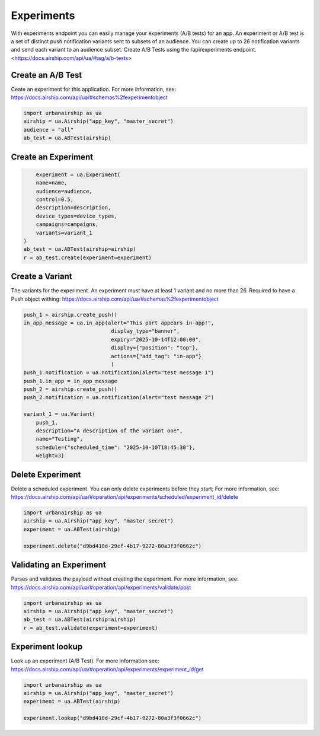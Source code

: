 Experiments
===========

With experiments endpoint you can easily manage your experiments (A/B tests) for an app.
An experiment or A/B test
is a set of distinct push notification variants sent to subsets of an audience.
You can create up to 26 notification variants and send each variant to an audience subset.
Create A/B Tests using the /api/experiments endpoint. 
<https://docs.airship.com/api/ua/#tag/a/b-tests>


Create an A/B Test
---------------------
Ceate an experiment for this application. For more information, see:
https://docs.airship.com/api/ua/#schemas%2fexperimentobject

.. code-block:: python

    import urbanairship as ua
    airship = ua.Airship("app_key", "master_secret")
    audience = "all"
    ab_test = ua.ABTest(airship)
    
.. code-block:: python


Create an Experiment
---------------------

.. code-block:: python

        experiment = ua.Experiment(
        name=name,
        audience=audience,
        control=0.5,
        description=description,
        device_types=device_types,
        campaigns=campaigns,
        variants=variant_1
    )
    ab_test = ua.ABTest(airship=airship)
    r = ab_test.create(experiment=experiment)

.. code-block:: python


Create a Variant
----------------
The variants for the experiment.
An experiment must have at least 1 variant and no more than 26.
Required to have a Push object withing:
https://docs.airship.com/api/ua/#schemas%2fexperimentobject

.. code-block:: python

    push_1 = airship.create_push()
    in_app_message = ua.in_app(alert="This part appears in-app!",
                                display_type="banner",
                                expiry="2025-10-14T12:00:00",
                                display={"position": "top"},
                                actions={"add_tag": "in-app"}
                                )
    push_1.notification = ua.notification(alert="test message 1")
    push_1.in_app = in_app_message
    push_2 = airship.create_push()
    push_2.notification = ua.notification(alert="test message 2")

    variant_1 = ua.Variant(
        push_1,
        description="A description of the variant one",
        name="Testing",
        schedule={"scheduled_time": "2025-10-10T18:45:30"},
        weight=3)

.. code-block:: python


Delete Experiment
------------------------
Delete a scheduled experiment. You can only delete experiments before they start;
For more information, see:
https://docs.airship.com/api/ua/#operation/api/experiments/scheduled/experiment_id/delete

.. code-block:: python

    import urbanairship as ua
    airship = ua.Airship("app_key", "master_secret")
    experiment = ua.ABTest(airship)

    experiment.delete("d9bd410d-29cf-4b17-9272-80a3f3f0662c")

.. code-block:: python


Validating an Experiment
------------------------
Parses and validates the payload without creating the experiment.
For more information, see:
https://docs.airship.com/api/ua/#operation/api/experiments/validate/post

.. code-block:: python

        import urbanairship as ua
        airship = ua.Airship("app_key", "master_secret")
        ab_test = ua.ABTest(airship=airship)
        r = ab_test.validate(experiment=experiment)

.. code-block:: python



Experiment lookup
-----------------
Look up an experiment (A/B Test). For more information see:
https://docs.airship.com/api/ua/#operation/api/experiments/experiment_id/get

.. code-block:: python

    import urbanairship as ua
    airship = ua.Airship("app_key", "master_secret")
    experiment = ua.ABTest(airship)

    experiment.lookup("d9bd410d-29cf-4b17-9272-80a3f3f0662c")

.. code-block:: python
